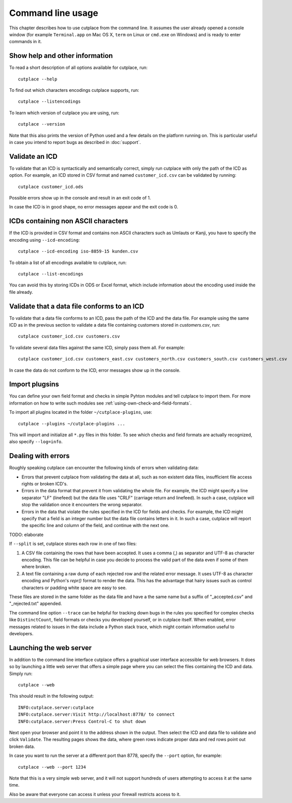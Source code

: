 .. index:: command line interface

==================
Command line usage
==================

This chapter describes how to use cutplace from the command line. It assumes
the user already opened a console window (for example ``Terminal.app`` on Mac
OS X, ``term`` on Linux or ``cmd.exe`` on Windows) and is ready to enter
commands in it.

.. index:: pair: command line option; --help
.. index:: pair: command line option; --listencodings
.. index:: pair: command line option; --version

Show help and other information
===============================

To read a short description of all options available for cutplace, run::

  cutplace --help

To find out which characters encodings cutplace supports, run::

  cutplace --listencodings

To learn which version of cutplace you are using, run::

  cutplace --version

Note that this also prints the version of Python used and a few details on the
platform running on. This is particular useful in case you intend to report
bugs as described in :doc:`support`.

Validate an ICD
===============

To validate that an ICD is syntactically and semantically correct, simply run
cutplace with only the path of the ICD as option. For example, an ICD stored in
CSV format and named ``customer_icd.csv`` can be validated by running::

  cutplace customer_icd.ods

Possible errors show up in the console and result in an exit code of 1.

In case the ICD is in good shape, no error messages appear and the exit code is
0.

ICDs containing non ASCII characters
====================================

If the ICD is provided in CSV format and contains non ASCII characters such as
Umlauts or Kanji, you have to specify the encoding using ``--icd-encoding``::

  cutplace --icd-encoding iso-8859-15 kunden.csv

To obtain a list of all encodings available to cutplace, run::

  cutplace --list-encodings

You can avoid this by storing ICDs in ODS or Excel format, which include
information about the encoding used inside the file already.

Validate that a data file conforms to an ICD
============================================

To validate that a data file conforms to an ICD, pass the path of the ICD and
the data file. For example using the same ICD as in the previous section to
validate a data file containing customers stored in `customers.csv`, run::

  cutplace customer_icd.csv customers.csv

To validate several data files against the same ICD, simply pass them all. For
example::

  cutplace customer_icd.csv customers_east.csv customers_north.csv customers_south.csv customers_west.csv

In case the data do not conform to the ICD, error messages show up in the
console.

.. index:: pair: command line option; --plugins

Import plugsins
===============

You can define your own field format and checks in simple Pyhton modules and
tell cutplace to import them. For more information on how to write such
modules see :ref:`using-own-check-and-field-formats`.

To import all plugins located in the folder ``~/cutplace-plugins``, use::

  cutplace --plugins ~/cutplace-plugins ...

This will import and initialize all ``*.py`` files in this folder. To see
which checks and field formats are actually recognized, also specify
``--log=info``.


Dealing with errors
===================

Roughly speaking cutplace can encounter the following kinds of errors when
validating data:

* Errors that prevent cutplace from validating the data at all, such as non
  existent data files, insufficient file access rights or broken ICD's.

* Errors in the data format that prevent it from validating the whole file. For
  example, the ICD might specify a line separator "LF" (linefeed) but the data
  file uses "CRLF" (carriage return and linefeed). In such a case, cutplace
  will stop the validation once it encounters the wrong separator.

* Errors in the data that violate the rules specified in the ICD for fields and
  checks. For example, the ICD might specify that a field is an integer number
  but the data file contains letters in it.  In such a case, cutplace will
  report the specific line and column of the field, and continue with the next
  one.

TODO: elaborate

.. index:: pair: command line option; --split

If ``--split`` is set, cutplace stores each row in one of two files:

#. A CSV file containing the rows that have been accepted. It uses a comma (,)
   as separator and UTF-8 as character encoding. This file can be helpful in case
   you decide to process the valid part of the data even if some of them where
   broken.

#. A text file containing a raw dump of each rejected row and the related error
   message. It uses UTF-8 as character encoding and Python's `repr()` format to
   render the data. This has the advantage that hairy issues such as control
   characters or padding white space are easy to see.

These files are stored in the same folder as the data file and have a the same
name but a suffix of "_accepted.csv" and "_rejected.txt" appended.

.. index:: pair: command line option; --trace

The command line option ``--trace`` can be helpful for tracking down bugs in
the rules you specified for complex checks like ``DistinctCount``, field
formats or checks you developed yourself, or in cutplace itself. When enabled,
error messages related to issues in the data include a Python stack trace,
which might contain information useful to developers.

.. index:: web interface
.. index:: pair: command line option; --web
.. index:: pair: command line option; --port

Launching the web server
========================

In addition to the command line interface cutplace offers a graphical user
interface accessible for web browsers. It does so by launching a little web
server that offers a simple page where you can select the files containing the
ICD and data. Simply run::

  cutplace --web

This should result in the following output::

  INFO:cutplace.server:cutplace
  INFO:cutplace.server:Visit http://localhost:8778/ to connect
  INFO:cutplace.server:Press Control-C to shut down

Next open your browser and point it to the address shown in the output. Then
select the ICD and data file to validate and click ``Validate``. The resulting
pages shows the data, where green rows indicate proper data and red rows point
out broken data.

In case you want to run the server at a different port than 8778, specify the
``--port`` option, for example::

  cutplace --web --port 1234

Note that this is a very simple web server, and it will not support hundreds of
users attempting to access it at the same time.

Also be aware that everyone can access it unless your firewall restricts access
to it.
